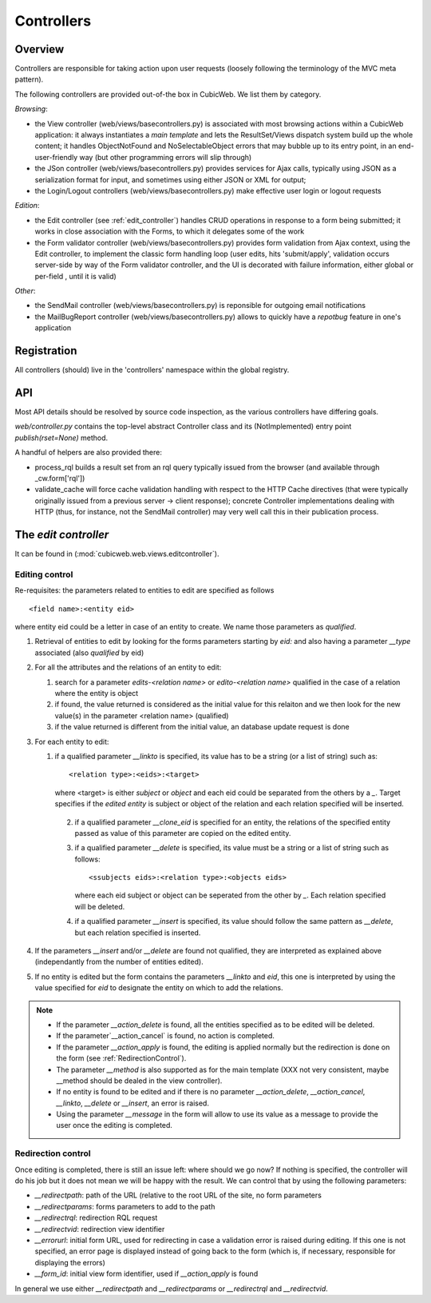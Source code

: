 .. _controllers:

Controllers
-----------

Overview
++++++++

Controllers are responsible for taking action upon user requests
(loosely following the terminology of the MVC meta pattern).

The following controllers are provided out-of-the box in CubicWeb. We
list them by category.

`Browsing`:

* the View controller (web/views/basecontrollers.py) is associated
  with most browsing actions within a CubicWeb application: it always
  instantiates a `main template` and lets the ResultSet/Views dispatch
  system build up the whole content; it handles ObjectNotFound and
  NoSelectableObject errors that may bubble up to its entry point, in
  an end-user-friendly way (but other programming errors will slip
  through)

* the JSon controller (web/views/basecontrollers.py) provides services
  for Ajax calls, typically using JSON as a serialization format for
  input, and sometimes using either JSON or XML for output;

* the Login/Logout controllers (web/views/basecontrollers.py) make
  effective user login or logout requests

`Edition`:

* the Edit controller (see :ref:`edit_controller`) handles CRUD
  operations in response to a form being submitted; it works in close
  association with the Forms, to which it delegates some of the work

* the Form validator controller (web/views/basecontrollers.py)
  provides form validation from Ajax context, using the Edit
  controller, to implement the classic form handling loop (user edits,
  hits 'submit/apply', validation occurs server-side by way of the
  Form validator controller, and the UI is decorated with failure
  information, either global or per-field , until it is valid)

`Other`:

* the SendMail controller (web/views/basecontrollers.py) is reponsible
  for outgoing email notifications

* the MailBugReport controller (web/views/basecontrollers.py) allows
  to quickly have a `repotbug` feature in one's application

Registration
++++++++++++

All controllers (should) live in the 'controllers' namespace within
the global registry.

API
+++

Most API details should be resolved by source code inspection, as the
various controllers have differing goals.

`web/controller.py` contains the top-level abstract Controller class and
its (NotImplemented) entry point `publish(rset=None)` method.

A handful of helpers are also provided there:

* process_rql builds a result set from an rql query typically issued
  from the browser (and available through _cw.form['rql'])

* validate_cache will force cache validation handling with respect to
  the HTTP Cache directives (that were typically originally issued
  from a previous server -> client response); concrete Controller
  implementations dealing with HTTP (thus, for instance, not the
  SendMail controller) may very well call this in their publication
  process.


.. _edit_controller:

The `edit controller`
+++++++++++++++++++++

It can be found in (:mod:`cubicweb.web.views.editcontroller`).

Editing control
~~~~~~~~~~~~~~~~

Re-requisites: the parameters related to entities to edit are
specified as follows ::

  <field name>:<entity eid>

where entity eid could be a letter in case of an entity to create. We
name those parameters as *qualified*.

1. Retrieval of entities to edit by looking for the forms parameters
   starting by `eid:` and also having a parameter `__type` associated
   (also *qualified* by eid)

2. For all the attributes and the relations of an entity to edit:

   1. search for a parameter `edits-<relation name>` or `edito-<relation name>`
      qualified in the case of a relation where the entity is object
   2. if found, the value returned is considered as the initial value
      for this relaiton and we then look for the new value(s)  in the parameter
      <relation name> (qualified)
   3. if the value returned is different from the initial value, an database update
      request is done

3. For each entity to edit:

   1. if a qualified parameter `__linkto` is specified, its value has to be
      a string (or a list of string) such as: ::

        <relation type>:<eids>:<target>

      where <target> is either `subject` or `object` and each eid could be
      separated from the others by a `_`. Target specifies if the *edited entity*
      is subject or object of the relation and each relation specified will
      be inserted.

    2. if a qualified parameter `__clone_eid` is specified for an entity, the
       relations of the specified entity passed as value of this parameter are
       copied on the edited entity.

    3. if a qualified parameter `__delete` is specified, its value must be
       a string or a list of string such as follows: ::

          <ssubjects eids>:<relation type>:<objects eids>

       where each eid subject or object can be seperated from the other
       by `_`. Each relation specified will be deleted.

    4. if a qualified parameter `__insert` is specified, its value should
       follow the same pattern as `__delete`, but each relation specified is
       inserted.

4. If the parameters `__insert` and/or `__delete` are found not qualified,
   they are interpreted as explained above (independantly from the number
   of entities edited).

5. If no entity is edited but the form contains the parameters `__linkto`
   and `eid`, this one is interpreted by using the value specified for `eid`
   to designate the entity on which to add the relations.


.. note::

   * If the parameter `__action_delete` is found, all the entities specified
     as to be edited will be deleted.

   * If the parameter`__action_cancel` is found, no action is completed.

   * If the parameter `__action_apply` is found, the editing is applied
     normally but the redirection is done on the form
     (see :ref:`RedirectionControl`).

   * The parameter `__method` is also supported as for the main template
     (XXX not very consistent, maybe __method should be dealed in the view
     controller).

   * If no entity is found to be edited and if there is no parameter
     `__action_delete`, `__action_cancel`, `__linkto`, `__delete` or
     `__insert`, an error is raised.

   * Using the parameter `__message` in the form will allow to use its value
     as a message to provide the user once the editing is completed.


.. _RedirectionControl:

Redirection control
~~~~~~~~~~~~~~~~~~~
Once editing is completed, there is still an issue left: where should we go
now? If nothing is specified, the controller will do his job but it does not
mean we will be happy with the result. We can control that by using the
following parameters:

* `__redirectpath`: path of the URL (relative to the root URL of the site,
  no form parameters

* `__redirectparams`: forms parameters to add to the path

* `__redirectrql`: redirection RQL request

* `__redirectvid`: redirection view identifier

* `__errorurl`: initial form URL, used for redirecting in case a validation
  error is raised during editing. If this one is not specified, an error page
  is displayed instead of going back to the form (which is, if necessary,
  responsible for displaying the errors)

* `__form_id`: initial view form identifier, used if `__action_apply` is
  found

In general we use either `__redirectpath` and `__redirectparams` or
`__redirectrql` and `__redirectvid`.

